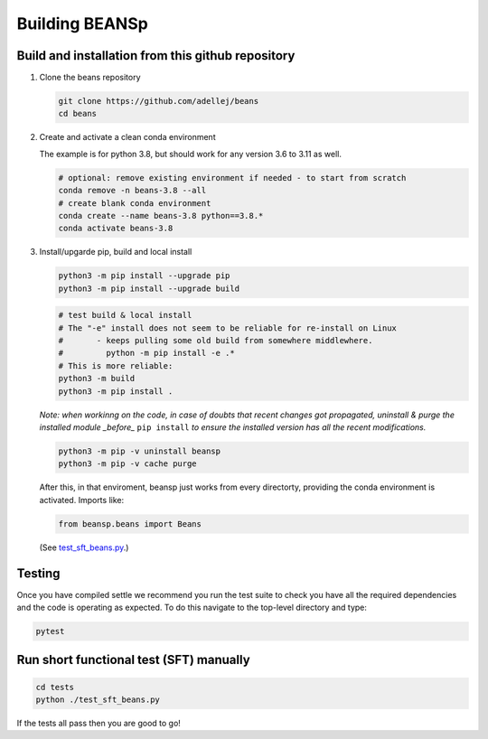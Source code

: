 ===============
Building BEANSp
===============

Build and installation from this github repository
--------------------------------------------------

#. Clone the beans repository

   .. code-block:: console
    
      git clone https://github.com/adellej/beans
      cd beans
   

#. Create and activate a clean conda environment

   The example is for python 3.8, but should work for any version 3.6 to 3.11 as well.

   .. code-block:: console
    
      # optional: remove existing environment if needed - to start from scratch
      conda remove -n beans-3.8 --all
      # create blank conda environment
      conda create --name beans-3.8 python==3.8.*
      conda activate beans-3.8

      
#. Install/upgarde pip, build and local install

   .. code-block:: console
  
      python3 -m pip install --upgrade pip
      python3 -m pip install --upgrade build

   .. code-block:: console
  
      # test build & local install
      # The "-e" install does not seem to be reliable for re-install on Linux
      #       - keeps pulling some old build from somewhere middlewhere.
      #         python -m pip install -e .*
      # This is more reliable:
      python3 -m build
      python3 -m pip install .

   .. ::
   
   *Note: when workinng on the code, in case of doubts that recent changes got propagated, uninstall & purge the installed module _before_* ``pip install`` *to ensure the installed version has all the recent modifications.*

   .. code-block:: console
     
      python3 -m pip -v uninstall beansp
      python3 -m pip -v cache purge

   After this, in that enviroment, beansp just works from every directorty, providing the conda environment is activated.
   Imports like:

   .. code-block:: python
   
      from beansp.beans import Beans 

   (See `test_sft_beans.py <tests/test_sft_beans.py>`_.)


Testing
-------

Once you have compiled settle we recommend you run the test suite to check you have all the required dependencies and the code is operating as expected. To do this navigate to the top-level directory and type:

.. code-block:: console

    pytest

Run short functional test (SFT) manually
----------------------------------------

.. code-block:: console

   cd tests
   python ./test_sft_beans.py
 


If the tests all pass then you are good to go!
